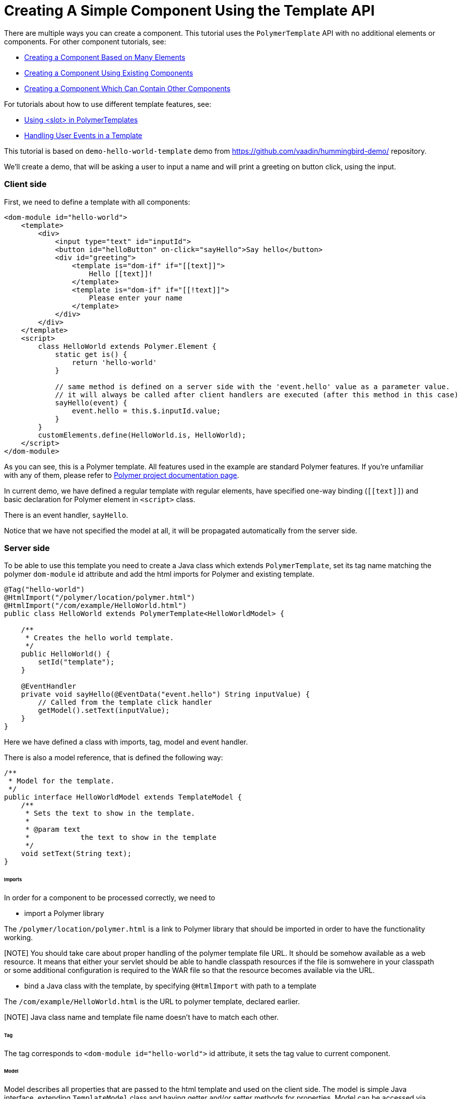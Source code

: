 ifdef::env-github[:outfilesuffix: .asciidoc]

= Creating A Simple Component Using the Template API

There are multiple ways you can create a component. This tutorial uses the `PolymerTemplate` API with no additional elements or components. For other component tutorials, see:

* <<../tutorial-component-many-elements#,Creating a Component Based on Many Elements>>
* <<../tutorial-component-composite#,Creating a Component Using Existing Components>>
* <<../tutorial-component-container#,Creating a Component Which Can Contain Other Components>>

For tutorials about how to use different template features, see:

* <<tutorial-template-components-in-slot#,Using <slot> in PolymerTemplates>>
* <<tutorial-template-event-handlers#,Handling User Events in a Template>>

This tutorial is based on `demo-hello-world-template` demo from https://github.com/vaadin/hummingbird-demo/ repository.

We'll create a demo, that will be asking a user to input a name and will print a greeting on button click, using the input.

=== Client side

First, we need to define a template with all components:

[source,html]
----
<dom-module id="hello-world">
    <template>
        <div>
            <input type="text" id="inputId">
            <button id="helloButton" on-click="sayHello">Say hello</button>
            <div id="greeting">
                <template is="dom-if" if="[[text]]">
                    Hello [[text]]!
                </template>
                <template is="dom-if" if="[[!text]]">
                    Please enter your name
                </template>
            </div>
        </div>
    </template>
    <script>
        class HelloWorld extends Polymer.Element {
            static get is() {
                return 'hello-world'
            }

            // same method is defined on a server side with the 'event.hello' value as a parameter value.
            // it will always be called after client handlers are executed (after this method in this case)
            sayHello(event) {
                event.hello = this.$.inputId.value;
            }
        }
        customElements.define(HelloWorld.is, HelloWorld);
    </script>
</dom-module>
----

As you can see, this is a Polymer template. All features used in the example are standard Polymer features.
If you're unfamiliar with any of them, please refer to
https://www.polymer-project.org/2.0/docs/about_20[Polymer project documentation page].

In current demo, we have defined a regular template with regular elements, have specified one-way binding (`\[[text]]`)
and basic declaration for Polymer element in `<script>` class.

There is an event handler, `sayHello`.

Notice that we have not specified the model at all, it will be propagated automatically from the server side.

=== Server side

To be able to use this template you need to create a Java class which extends `PolymerTemplate`,
set its tag name matching the polymer `dom-module` id attribute and add the html imports for Polymer
and existing template.

[source,java]
----
@Tag("hello-world")
@HtmlImport("/polymer/location/polymer.html")
@HtmlImport("/com/example/HelloWorld.html")
public class HelloWorld extends PolymerTemplate<HelloWorldModel> {

    /**
     * Creates the hello world template.
     */
    public HelloWorld() {
        setId("template");
    }

    @EventHandler
    private void sayHello(@EventData("event.hello") String inputValue) {
        // Called from the template click handler
        getModel().setText(inputValue);
    }
}
----

Here we have defined a class with imports, tag, model and event handler.

There is also a model reference, that is defined the following way:
[source,java]
----
/**
 * Model for the template.
 */
public interface HelloWorldModel extends TemplateModel {
    /**
     * Sets the text to show in the template.
     *
     * @param text
     *            the text to show in the template
     */
    void setText(String text);
}
----

====== Imports

In order for a component to be processed correctly, we need to

* import a Polymer library

The `/polymer/location/polymer.html` is a link to Polymer library that should be imported in order to have the
functionality working.

[NOTE] You should take care about proper handling of the polymer template file URL.
It should be somehow available as a web resource. It means that either your servlet
should be able to handle classpath resources if the file is somwehere in your classpath or
some additional configuration is required to the WAR file so that the resource
becomes available via the URL.

* bind a Java class with the template, by specifying `@HtmlImport` with path to a template

The `/com/example/HelloWorld.html` is the URL to polymer template, declared earlier.

[NOTE] Java class name and template file name doesn't have to match each other.

====== Tag

The tag corresponds to `<dom-module id="hello-world">` id attribute, it sets the tag value to current component.

====== Model

Model describes all properties that are passed to the html template and used on the client side.
The model is simple Java interface, extending `TemplateModel` class and having getter and/or setter methods
for properties.
Model can be accessed via `getModel()` method after it's specified as a generic type of `PolymerTemplate` class.

====== Event handler

In this demo, there are two event handlers, one on the client side, one on the server side (a method, annotated as `@EventHandler`).
The framework guarantees that server event will take place after client event.

If no client event handler is needed, it can be omitted, server event handler will be executed still.
In this case, client event is used to add extra property to an `event` object. This property is retrieved on a server side
with help of the following construction: `@EventData("event.hello") String inputValue`

=== Usage in code

You can use `HelloWorld` like any other component.

[source,java]
----
HelloWorld hello = new HelloWorld();

Div layout = new Div();
layout.add(hello);
----
